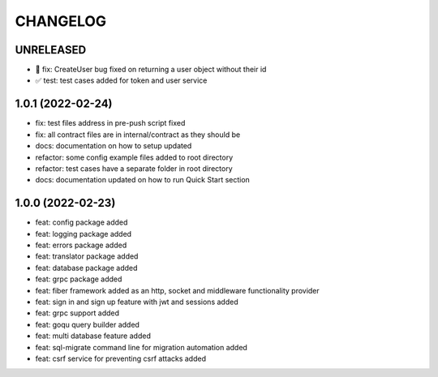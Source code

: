 CHANGELOG
=========

UNRELEASED
----------

* 🐛 fix: CreateUser bug fixed on returning a user object without their id
* ✅ test: test cases added for token and user service

1.0.1 (2022-02-24)
------------------

* fix: test files address in pre-push script fixed
* fix: all contract files are in internal/contract as they should be
* docs: documentation on how to setup updated
* refactor: some config example files added to root directory
* refactor: test cases have a separate folder in root directory
* docs: documentation updated on how to run Quick Start section

1.0.0 (2022-02-23)
------------------

* feat: config package added
* feat: logging package added
* feat: errors package added
* feat: translator package added
* feat: database package added
* feat: grpc package added
* feat: fiber framework added as an http, socket and middleware functionality provider
* feat: sign in and sign up feature with jwt and sessions added
* feat: grpc support added
* feat: goqu query builder added
* feat: multi database feature added
* feat: sql-migrate command line for migration automation added
* feat: csrf service for preventing csrf attacks added
